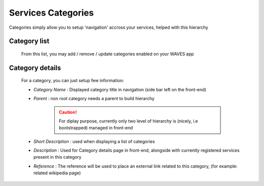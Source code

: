 Services Categories
===================

Categories simply allow you to setup 'navigation' accross your services, helped with this hierarchy


Category list
-------------
    From this list, you may add / remove / update categories enabled on your WAVES app

    .. figure:: backoffice/category-list.png
        :align: center
        :width: 90%

Category details
----------------
    For a category, you can just setup few information:

    - *Category Name* : Displayed category title in navigation (side bar left on the front-end)
    - *Parent* : non root category needs a parent to build hierarchy

        .. CAUTION::
            For diplay purpose, currently only two level of hierarchy is (nicely, i.e bootstrapped) managed in front-end

    - *Short Description* : used when displaying a list of categories
    - *Description* : Used for Category details page in front-end, alongside with currently registered services present in this category
    - *Reference* : The reference will be used to place an external link related to this category, (for example: related wikipedia page)

    .. figure:: backoffice/category-detail.png
        :align: center
        :width: 90%



